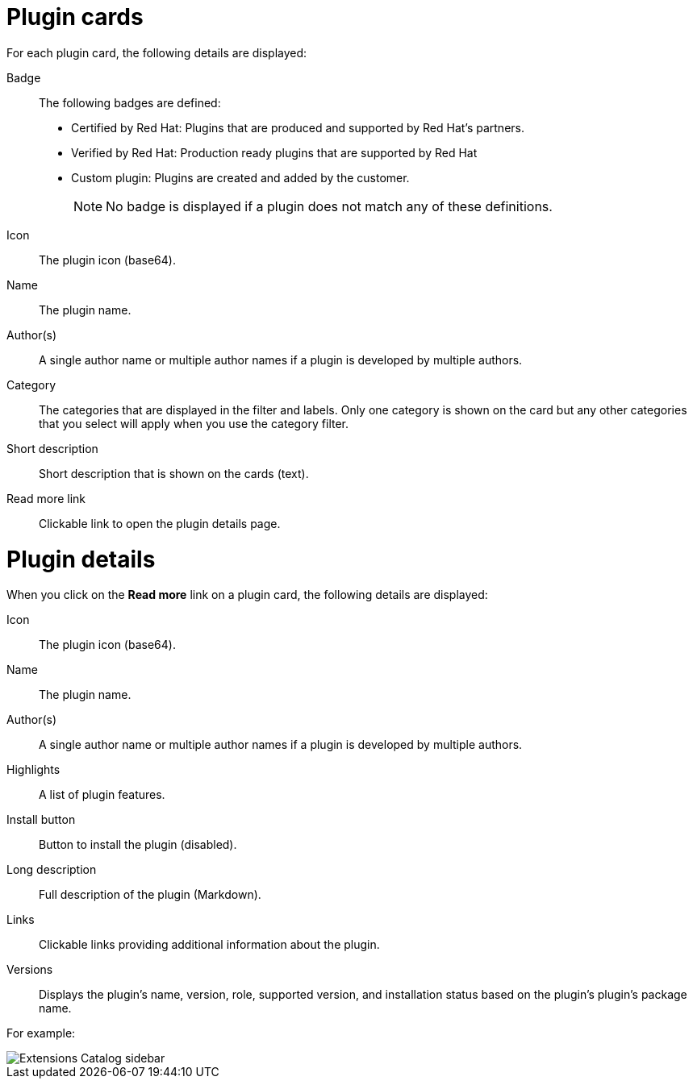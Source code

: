 = Plugin cards
For each plugin card, the following details are displayed:

Badge:: The following badges are defined:
* Certified by Red Hat: Plugins that are produced and supported by Red Hat's partners.
* Verified by Red Hat: Production ready plugins that are supported by Red Hat
* Custom plugin: Plugins are created and added by the customer.
+
[NOTE]
No badge is displayed if a plugin does not match any of these definitions.

Icon:: The plugin icon (base64).
Name:: The plugin name.
Author(s):: A single author name or multiple author names if a plugin is developed by multiple authors.
Category:: The categories that are displayed in the filter and labels. Only one category is shown on the card but any other categories that you select will apply when you use the category filter.
Short description:: Short description that is shown on the cards (text).
Read more link:: Clickable link to open the plugin details page.

= Plugin details
When you click on the *Read more* link on a plugin card, the following details are displayed:

Icon:: The plugin icon (base64).
Name:: The plugin name.
Author(s):: A single author name or multiple author names if a plugin is developed by multiple authors.
Highlights:: A list of plugin features.
Install button:: Button to install the plugin (disabled).
Long description:: Full description of the plugin (Markdown).
Links:: Clickable links providing additional information about the plugin.
Versions:: Displays the plugin's name, version, role, supported version, and installation status based on the plugin's plugin's package name.

For example:

image::rhdh-plugins-reference/extensions-catalog-sidebar.png[Extensions Catalog sidebar]